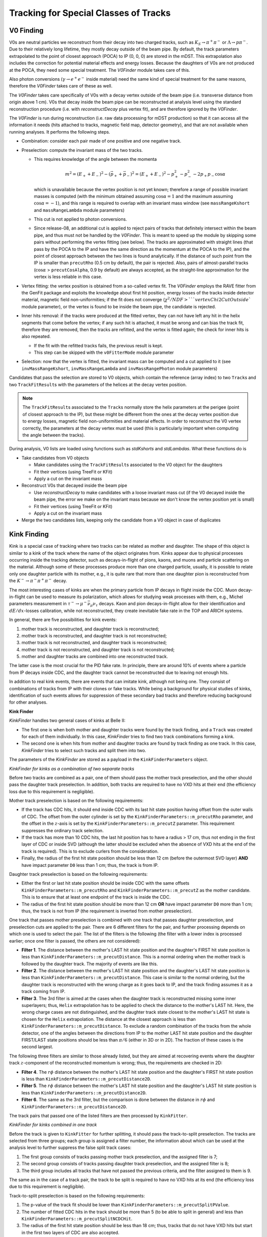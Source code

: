 
Tracking for Special Classes of Tracks
--------------------------------------

.. _tracking_v0Finding:

V0 Finding
""""""""""
V0s are neutral particles we reconstruct from their decay into two charged tracks, such as :math:`K_S\to\pi^+\pi^-` or :math:`\Lambda\to p\pi^-`. Due to their relatively long lifetime, they mostly decay outside of the beam pipe. By default, the track parameters extrapolated to the point of closest approach (POCA) to IP (0, 0, 0) are stored in the mDST. This extrapolation also includes the correction for potential material effects and energy losses. Because the daughters of V0s are not produced at the POCA, they need some special treatment. The `V0Finder` module takes care of this.

Also photon conversions (:math:`\gamma\to e^+e^-` inside material) need the same kind of special treatment for the same reasons, therefore the `V0Finder` takes care of these as well.

The `V0Finder` takes care specifically of V0s with a decay vertex outside of the beam pipe (i.e. transverse distance from origin above 1 cm). V0s that decay inside the beam pipe can be reconstructed at analysis level using the standard reconstruction procedure (i.e. with `reconstructDecay` plus vertex fit), and are therefore ignored by the `V0Finder`.

The `V0Finder` is run during reconstruction (i.e. raw data processing for mDST production) so that it can access all the information it needs (hits attached to tracks, magnetic field map, detector geometry), and that are not available when running analyses. It performs the following steps.

* Combination: consider each pair made of one positive and one negative track.
* Preselection: compute the invariant mass of the two tracks.

  * This requires knowledge of the angle between the momenta

    .. math::

        m^2 = (E_++E_-)^2 - (\vec p_+ + \vec p_-)^2 = (E_++E_-)^2 - p_+^2 - p_-^2 - 2p_+p_-\cos\alpha

    which is unavailable because the vertex position is not yet known; therefore a range of possible invariant masses is computed (with the minimum obtained assuming :math:`\cos\alpha=1` and the maximum assuming :math:`\cos\alpha=-1`), and this range is required to overlap with an invariant mass window (see ``massRangeKshort`` and ``massRangeLambda`` module parameters)
  * This cut is not applied to photon conversions.
  * Since release-08, an additional cut is applied to reject pairs of tracks that definitely intersect within the beam pipe, and thus must not be handled by the `V0Finder`. This is meant to speed up the module by skipping some pairs without performing the vertex fitting (see below). The tracks are approximated with straight lines (that pass by the POCA to the IP and have the same direction as the momentum at the POCA to the IP), and the point of closest approach between the two lines is found analytically. If the distance of such point from the IP is smaller than ``precutRho`` (0.5 cm by default), the pair is rejected. Also, pairs of almost-parallel tracks (:math:`\cos\alpha` > ``precutCosAlpha``, 0.9 by default) are always accepted, as the straight-line approximation for the vertex is less reliable in this case.

* Vertex fitting: the vertex position is obtained from a so-called vertex fit. The `V0Finder` employs the RAVE fitter from the GenFit package and exploits the knowledge about first hit position, energy losses of the tracks inside detector material, magnetic field non-uniformities; if the fit does not converge (:math:`\chi^2/NDF > ` ``vertexChi2CutOutside`` module parameter), or the vertex is found to be inside the beam pipe, the candidate is rejected.
* Inner hits removal: if the tracks were produced at the fitted vertex, they can not have left any hit in the helix segments that come before the vertex; if any such hit is attached, it must be wrong and can bias the track fit, therefore they are removed, then the tracks are refitted, and the vertex is fitted again; the check for inner hits is also repeated.

  * If the fit with the refitted tracks fails, the previous result is kept.
  * This step can be skipped with the ``v0FitterMode`` module parameter

* Selection: now that the vertex is fitted, the invariant mass can be computed and a cut applied to it (see ``invMassRangeKshort``, ``invMassRangeLambda`` and ``invMassRangePhoton`` module parameters)

Candidates that pass the selection are stored to V0 objects, which contain the reference (array index) to two ``Track``\s and two ``TrackFitResult``\s with the parameters of the helices at the decay vertex position.

.. note::

   The ``TrackFitResult``\s associated to the ``Track``\s normally store the helix parameters at the perigee (point of closest approach to the IP), but these might be different from the ones at the decay vertex position due to energy losses, magnetic field non-uniformities and material effects. In order to reconstruct the V0 vertex correctly, the parameters at the decay vertex must be used (this is particularly important when computing the angle between the tracks).

During analysis, V0 lists are loaded using functions such as `stdKshorts` and `stdLambdas`. What these functions do is

* Take candidates from V0 objects

  * Make candidates using the ``TrackFitResult``\s associated to the V0 object for the daughters
  * Fit their vertices (using TreeFit or KFit)
  * Apply a cut on the invariant mass

* Reconstruct V0s that decayed inside the beam pipe

  * Use `reconstructDecay` to make candidates with a loose invariant mass cut (if the V0 decayed inside the beam pipe, the error we make on the invariant mass because we don't know the vertex position yet is small)
  * Fit their vertices (using TreeFit or KFit)
  * Apply a cut on the invariant mass

* Merge the two candidates lists, keeping only the candidate from a V0 object in case of duplicates

.. b2-modules::
   :package: tracking
   :modules: V0Finder
   :io-plots:

.. _tracking_kinkFinding:

Kink Finding
""""""""""""

Kink is a special case of tracking where two tracks can be related as mother and daughter. The shape of this object is similar
to a kink of the track where the name of the object originates from. Kinks appear due to physical processes occurring inside the
tracking detector, such as decays-in-flight of pions, kaons, and muons and particle scattering on the material. Although some of
these processes produce more than one charged particle, usually, it is possible to relate only one daughter particle with its mother, e.g.,
it is quite rare that more than one daughter pion is reconstructed from the :math:`K^-\to\pi^-\pi^+\pi^-` decay.

The most interesting cases of kinks are when the primary particle from IP decays in flight inside the CDC. Muon decay-in-flight
can be used to measure its polarization, which allows for studying weak processes with them, e.g., Michel parameters measurement
in :math:`\tau^-\to\mu^-\bar{\nu}_\mu\nu_\tau` decays. Kaon and pion decays-in-flight allow for their identification and
:math:`dE/dx`-losses calibration, while not reconstructed, they create inevitable fake rate in the TOP and ARICH systems.

In general, there are five possibilities for kink events:

1) mother track is reconstructed, and daughter track is reconstructed;
2) mother track is reconstructed, and daughter track is not reconstructed;
3) mother track is not reconstructed, and daughter track is reconstructed;
4) mother track is not reconstructed, and daughter track is not reconstructed;
5) mother and daughter tracks are combined into one reconstructed track.

The latter case is the most crucial for the PID fake rate. In principle, there are around 10% of events where a particle from IP
decays inside CDC, and the daughter track cannot be reconstructed due to leaving not enough hits.

In addition to real kink events, there are events that can imitate kink, although not being one.
They consist of combinations of tracks from IP with their clones or fake tracks.
While being a background for physical studies of kinks, identification of such events allows for suppression of these
secondary bad tracks and therefore reducing background for other analyses.

**Kink Finder**

`KinkFinder` handles two general cases of kinks at Belle II:

* The first one is when both mother and daughter tracks were found by the track finding, and a ``Track`` was created for each of them individually. In this case, `KinkFinder` tries to find two track combinations forming a kink.
* The second one is when hits from mother and daughter tracks are found by track finding as one track. In this case, `KinkFinder` tries to select such tracks and split them into two.

The parameters of the `KinkFinder` are stored as a payload in the ``KinkFinderParameters`` object.

*KinkFinder for kinks as a combination of two separate tracks*

Before two tracks are combined as a pair, one of them should pass the mother track preselection, and the other should pass
the daughter track preselection. In addition, both tracks are required to have no VXD hits at their end
(the efficiency loss due to this requirement is negligible).

Mother track preselection is based on the following requirements:

* If the track has CDC hits, it should end inside CDC with its last hit state position having offset from the outer walls of CDC. The offset from the outer cylinder is set by the ``KinkFinderParameters::m_precutRho`` parameter, and the offset in the :math:`z`-axis is set by the ``KinkFinderParameters::m_precutZ`` parameter. This requirement suppresses the ordinary track selection.
* If the track has more than 10 CDC hits, the last hit position has to have a radius > 17 cm, thus not ending in the first layer of CDC or inside SVD (although the latter should be excluded when the absence of VXD hits at the end of the track is required). This is to exclude curlers from the consideration.
* Finally, the radius of the first hit state position should be less than 12 cm (before the outermost SVD layer) **AND** have impact parameter ``D0`` less than 1 cm; thus, the track is from IP.

Daughter track preselection is based on the following requirements:

* Either the first or last hit state position should be inside CDC with the same offsets ``KinkFinderParameters::m_precutRho`` and ``KinkFinderParameters::m_precutZ`` as the mother candidate. This is to ensure that at least one endpoint of the track is inside the CDC.
* The radius of the first hit state position should be more than 12 cm **OR** have impact parameter ``D0`` more than 1 cm; thus, the track is not from IP (the requirement is inverted from mother preselection).

One track that passes mother preselection is combined with one track that passes daughter preselection, and preselection cuts are applied to the pair.
There are 6 different filters for the pair, and further processing depends on which one is used to select the pair.
The list of the filters is the following (the filter with a lower index is processed earlier; once one filter is passed, the others are not considered):

* **Filter 1**. The distance between the mother's LAST hit state position and the daughter's FIRST hit state position is less than ``KinkFinderParameters::m_precutDistance``. This is a normal ordering when the mother track is followed by the daughter track. The majority of events are like this.
* **Filter 2**. The distance between the mother's LAST hit state position and the daughter's LAST hit state position is less than ``KinkFinderParameters::m_precutDistance``. This case is similar to the normal ordering, but the daughter track is reconstructed with the wrong charge as it goes back to IP, and the track finding assumes it as a track coming from IP.
* **Filter 3**. The 3rd filter is aimed at the cases when the daughter track is reconstructed missing some inner superlayers; thus, ``Helix`` extrapolation has to be applied to check the distance to the mother's LAST hit. Here, the wrong charge cases are not distinguished, and the daughter track state closest to the mother's LAST hit state is chosen for the ``Helix`` extrapolation. The distance at the closest approach is less than ``KinkFinderParameters::m_precutDistance``. To exclude a random combination of the tracks from the whole detector, one of the angles between the directions from IP to the mother LAST hit state position and the daughter FIRST/LAST state positions should be less than :math:`\pi/6` (either in 3D or in 2D). The fraction of these cases is the second largest.

The following three filters are similar to those already listed, but they are aimed at recovering events where the daughter
track :math:`z`-component of the reconstructed momentum is wrong; thus, the requirements are checked in 2D:

* **Filter 4**. The :math:`r\phi` distance between the mother's LAST hit state position and the daughter's FIRST hit state position is less than ``KinkFinderParameters::m_precutDistance2D``.
* **Filter 5**. The :math:`r\phi` distance between the mother's LAST hit state position and the daughter's LAST hit state position is less than ``KinkFinderParameters::m_precutDistance2D``.
* **Filter 6**. The same as the 3rd filter, but the comparison is done between the distance in :math:`r\phi` and ``KinkFinderParameters::m_precutDistance2D``.

The track pairs that passed one of the listed filters are then processed by ``KinkFitter``.

*KinkFinder for kinks combined in one track*

Before the track is given to ``KinkFitter`` for further splitting, it should pass the track-to-split preselection.
The tracks are selected from three groups; each group is assigned a filter number, the information about which can be used
at the analysis level to further suppress the false split track cases:

1) The first group consists of tracks passing mother track preselection, and the assigned filter is 7;
2) The second group consists of tracks passing daughter track preselection, and the assigned filter is 8;
3) The third group includes all tracks that have not passed the previous criteria, and the filter assigned to them is 9.

The same as in the case of a track pair, the track to be split is required to have no VXD hits at its end
(the efficiency loss due to this requirement is negligible).

Track-to-split preselection is based on the following requirements:

1) The p-value of the track fit should be lower than ``KinkFinderParameters::m_precutSplitPValue``.
2) The number of fitted CDC hits in the track should be more than 5 (to be able to split in general) and less than ``KinkFinderParameters::m_precutSplitNCDCHit``.
3) The radius of the first hit state position should be less than 18 cm; thus, tracks that do not have VXD hits but start in the first two layers of CDC are also accepted.
4) Track impact parameter ``D0`` should be less than 2 cm.

The track passing the listed criteria is then processed by ``KinkFitter`` with a call of the ``fitAndStore`` function.
The function is the same as in the case of the track pair, and the split-track candidate is passed to both mother and
daughter track function variables.

A simplified scheme of the `KinkFinder` module with the processing sequence is shown in :numref:`kink_finder_scheme`.

.. _kink_finder_scheme:

.. figure:: figures/KinkFinderScheme.png
  :width: 60em
  :align: center

  Simplified scheme of the `KinkFinder` module with the processing sequence.

**Kink Fitter**

The ``KinkFitter`` class is responsible for processing the kink track pair candidates: fitting the kink vertex, hits reassignment
between tracks, daughter track refitting to improve the resolutions, fitting the combination of the track pair as one track to
suppress the clones, and finally filtering and storing the result. It is also responsible for processing the tracks selected to be split
to create a kink track pair. The ``KinkFinderParameters::m_kinkFitterMode`` is responsible for switching ON and OFF
different algorithms inside ``KinkFitter``, as it is described below.

As it was mentioned before, track pairs selected with different filters are processed differently. Thus, the following
description will be split by the filter. Major algorithms used in the processing of several filters are described separately at the end.

*General Scheme*

* **Filter 1** (schematic view is shown in :numref:`kink_fitter_filter1_scheme`).

    1) The vertex fit (described below) is done for a track pair.
    2) If the vertex fit fails, the daughter track is refitted without using the inner hits up to the first stereo superlayer in the fit (they might be returned to the fit at the further steps). For time and position seeds, the mother's LAST hit state values are used. If the daughter track fit fails or the vertex fit fails, exit.
    3) If the hit reassignment mode is ON, do hit reassignment based on the information in the ``reassignHitStatus`` variable (described below).

.. _kink_fitter_filter1_scheme:

.. figure:: figures/KinkFitterFilter1Scheme.png
  :width: 60em
  :align: center

  Simplified scheme of the KinkFitter processing sequence for filter 1.

* **Filter 2** (schematic view is shown in :numref:`kink_fitter_filter2_scheme`).

    1) The vertex fit is done for a track pair. If it fails, exit.
    2) If the flip and refit mode is ON, flip and refit the daughter track. As a time seed, use the mother’s LAST hit state value. As a position seed, use the fitted kink vertex. As a momentum seed, use the daughter’s LAST hit state extrapolated to the kink vertex with the opposite sign. ``KalmanFilter`` from the ``genfit2`` package is used as a fitter (better performance than ``DAF`` from the same package in this case). If the daughter track fit fails, vertex fit fails, or the distance at the fitted kink vertex is bigger than the initial one, proceed with the initial result.

.. _kink_fitter_filter2_scheme:

.. figure:: figures/KinkFitterFilter2Scheme.png
  :width: 20em
  :align: center

  Simplified scheme of the KinkFitter processing sequence for filter 2.

* **Filter 3** (schematic view is shown in :numref:`kink_fitter_filter3_scheme`).

    1) The vertex fit is done for a track pair.
    2) Refit the daughter track. As time and position seeds, use the mother’s LAST hit state values. As a momentum seed, use the daughter’s FIRST hit state. ``KalmanFilter`` from the ``genfit2`` package is used as a fitter (better performance than ``DAF`` from the same package in this case). If the daughter track fit fails, vertex fit fails, or the distance at the fitted kink vertex is bigger than the initial one (the latter condition if the original vertex fit has not failed), proceed with the initial result.

.. _kink_fitter_filter3_scheme:

.. figure:: figures/KinkFitterFilter3Scheme.png
  :width: 30em
  :align: center

  Simplified scheme of the KinkFitter processing sequence for filter 3.

* **Filter 4** (schematic view is shown in :numref:`kink_fitter_filter4_scheme`).

    1) The daughter track is refitted without using the inner hits up to the first stereo superlayer in the fit (they might be returned to the fit at the further steps). For time and position seeds, the mother's LAST hit state values are used. If the track fit fails, proceed with the original track.
    2) The vertex fit is done for a track pair. If it fails, exit.
    3) If the hit reassignment mode is ON, do hit reassignment based on the information in the ``reassignHitStatus`` variable (described below).

.. _kink_fitter_filter4_scheme:

.. figure:: figures/KinkFitterFilter4Scheme.png
  :width: 60em
  :align: center

  Simplified scheme of the KinkFitter processing sequence for filter 4.

* **Filter 5** (schematic view is shown in :numref:`kink_fitter_filter5_scheme`).

    1) If the flip and refit mode is ON, flip and refit the daughter track. As time and position seeds, use the mother's LAST hit state values. As a momentum seed, use the daughter's LAST hit state with the opposite sign. ``KalmanFilter`` from the ``genfit2`` package is used as a fitter (better performance than ``DAF`` from the same package in this case). If the daughter track fit fails, proceed with the original track.
    2) The vertex fit is done for a track pair. If it fails, exit.

.. _kink_fitter_filter5_scheme:

.. figure:: figures/KinkFitterFilter5Scheme.png
  :width: 20em
  :align: center

  Simplified scheme of the KinkFitter processing sequence for filter 5.

* **Filter 6** (schematic view is shown in :numref:`kink_fitter_filter6_scheme`).

    1) Refit the daughter track. As time and position seeds, use the mother's LAST hit state values. As a momentum seed, use the daughter's FIRST hit state. ``KalmanFilter`` from the ``genfit2`` package is used as a fitter (better performance than ``DAF`` from the same package in this case). If the daughter track fit fails, vertex fit fails, or the distance preselection from `KinkFinder` for filter 3 is not passed (``KinkFinderParameters::m_precutDistance``), proceed with the original track.
    2) The vertex fit is done for a track pair. If it fails, exit.

.. _kink_fitter_filter6_scheme:

.. figure:: figures/KinkFitterFilter6Scheme.png
  :width: 30em
  :align: center

  Simplified scheme of the KinkFitter processing sequence for filter 6.

* The last steps are similar for all filters from 1st to 6th:

    1) Filter the result. If the distance between the track pair at the fitted kink vertex is larger than ``KinkFinderParameters::m_vertexDistanceCut`` or the radius of the fitted kink vertex is less than 14 cm (inside VXD), do not save the result.
    2) If the combined fit of the track pair mode is ON, combine two tracks in one and fit it. The result of the fit is stored as a flag (described below).
    3) Fill in the information about the filter, combined fit, and number of reassigned hits into the special flag. Prepare the ``TrackFitResult``\s of the mother and daughter tracks. Store the ``Kink`` object.

* **Filter 7-9** (schematic view is shown in :numref:`kink_fitter_filter79_scheme`). They are not distinguished at the ``KinkFitter`` processing level.

    1) Tracks are split (described below), and two `RecoTrack`\s are created.
    2) The vertex fit is done for a new track pair. If it fails, exit.
    3) If the distance between tracks at the fitted kink vertex is bigger than ``KinkFinderParameters::m_vertexDistanceCut`` and the hit reassignment is ON, do hit reassignment based on the information in the ``reassignHitStatus`` variable (described below).
    4) Filter the result. If the radius of the fitted kink vertex is less than 14 cm (inside VXD), do not save the result. If the distance between the created track pair at the fitted kink vertex is larger than ``KinkFinderParameters::m_vertexDistanceCut``, then set the second digit of the flag to store to 1 and do not throw away the result (unlike with filter 1-6 track pairs).
    5) Fill in the information about the filter, passing distance cut, and the number of reassigned hits into the special flag. Prepare the ``TrackFitResult``\s of the mother and daughter tracks. Store the ``Kink`` object.

.. _kink_fitter_filter79_scheme:

.. figure:: figures/KinkFitterFilter79Scheme.png
  :width: 60em
  :align: center

  Simplified scheme of the KinkFitter processing sequence for filter 7-9.

*Vertex Fit*

The vertex fit of the kink track pair is based on the :ref:`analysis/doc/OtherVertexFitters:KFit`. The mother and daughter states, closest to the seed vertex,
are processed to get the objects required by :ref:`analysis/doc/OtherVertexFitters:KFit`. As a vertex seed for initial fits, the mother's LAST hit state position is used,
while for further fits, the previous vertex fit result is used. By default, the cardinal representations of the track fits and corresponding masses are used.
The correct magnetic field for the vertex seed is used. If the fit fails or the resulting :math:`\chi^2` is larger than the set limit
``KinkFinderParameters::m_vertexChi2Cut``, the fit returns false.

If the fit is successful, both tracks are extrapolated to the vertex. If the vertex is inside one of the tracks, the corresponding flag is filled
(``reassignHitStatus`` 1st bit if hits to be reassigned from daughter to mother, and 2nd bit in an opposite case).
This flag is then used in the hit reassignment if it is done.

Finally, the distance between two tracks in the fitted kink vertex is calculated.

*Hit Reassignment*

This part is responsible for hit reassignment between two tracks to improve resolutions and reconstruction efficiency.
It works only when the corresponding flag is ON (the 1st bit of ``KinkFinderParameters::m_kinkFitterMode`` is 1).
The hit reassignment is done in 3 iterations. Each iteration has the following structure:

1) Find hit position, all hits before which are reassigned. If the hits are reassigned from daughter to mother, the value is negative. If the hits are reassigned from mother to daughter, it is positive. For the daughter track, counting starts from the first hit, while for the mother track, counting starts from the last hit. If the amount of left daughter CDC hits is insufficient for fit (less than 5), stop the procedure. A similar requirement is for the mother, but if the number of SVD hits is sufficient (more than 5), reassign all mother CDC hits.
2) Copy mother and daughter `RecoTrack`\s with respect to the hit reassignment.
3) Fit new `RecoTrack`\s. If the fit fails or ratio (:math:`\chi^2_m + \chi^2_d)/(NDF_m + NDF_d)`` calculated for new `RecoTrack`\s is larger than for initial two `RecoTrack`\s, consider reassignment as failed.
4) If the reassignment fails, try to decrement the hit position by one; this can be repeated no more than 5 times.
5) For succeeded reassignment, do vertex fit. If it fails, exit the procedure. If the resulting distance between tracks is smaller than ``KinkFinderParameters::m_vertexDistanceCut``, save the result to a buffer, which will be used in the further processing. Even if the ``KinkFinderParameters::m_vertexDistanceCut`` criteria is not passed, use the new tracks to calculate new hit position for reassignment.
6) If there is no need in further reassignment or it is a 3rd iteration, exit.

*Combined Fit Result*

The fit result of a track combined from a pair is not saved, and only a special flag is calculated for it.
It has the following values:

* 19: means fit of combined track failed.
* 18: means the combined track has smaller n.d.f. than the initial mother track.
* If the flag value is less than 16, it should be understood in a bit form (1 yes, 0 no):

    * 1st bit: p-value of the combined track fit > p-value of the initial mother track fit;
    * 2nd bit: p-value of the combined track fit > p-value of the initial daughter track fit;
    * 3rd bit: n.d.f. of the combined track fit > n.d.f. of the initial daughter track fit;
    * 4th bit: p-value of the combined track fit > :math:`10^{-7}`.

*Splitting Procedure*

Here is a description of the track-splitting procedure:

1) Do initial splitting at three points on the track defined by the following ratios of mother to daughter fraction of initial number of hits: 80%/20%, 50%/50%, and 20%/80%. The splitting is done using only CDC hits; thus, if one of the ratios requires VXD hits assigned to the daughter, all the CDC hits are assigned to the daughter, and all VXD hits are assigned to the mother.
2) Fit created three pairs of tracks. If there are not enough hits for the fit, assume it failed. Calculate the value of :math:`|(\chi^2_m+\chi^2_d)/(NDF_m+NDF_d)-1|` and compare it to :math:`|\chi^2/NDF-1|` of initial track. If the value for a created track pair is bigger, then assume fit failed.
3) The actual search of the splitting point is done in five iterations (usually, it is enough to converge):

    1) Choose the edge point with a better fit result using the variable introduced in step 2. If both edges fit fails, check the middle one. If it fails too, the splitting fails; otherwise, use it as an actual splitting point.
    2) Find the middle point between the best edge and the previous middle point. Split the track in it and fit a new track pair as it is described in the step 2.
    3) If the procedure converges earlier, exit.

4) Select the point with the best fit result and use it as an actual splitting point.

*KinkFitter Working Modes*

``KinkFitter`` working modes are stored in ``KinkFinderParameters::m_kinkFitterMode`` (1 is ON, 0 is OFF):

* 1st bit: hit reassignment;
* 2nd bit: flip and refit daughter tracks for filter 2 and 5;
* 3rd bit: combine track pair into one track and fit it (except split tracks);
* 4th bit: find tracks that are candidate to be split and split them.

Currently, the ``KinkFinderParameters::m_kinkFitterMode`` ranges from 0 to 15, but it can be changed in the future with
the introduction of new modes or removing the old one.

*Information stored in the Kink object*

* Indices for mother and daughter ``Belle2::Track``\s (in case of splitting, they are both for the split track). Since `KinkFinder` does not create new ``Belle2::Track``\s, the indices of initial tracks are stored.
* Indices for mother and daughter ``Belle2::TrackFitResult``\s.

    * For the mother, there are two indices of ``Belle2::TrackFitResult`` at IP and the fitted kink vertex.
    * For the daughter, there is only one index of ``Belle2::TrackFitResult`` at the fitted kink vertex.

* Three coordinates of the fitted kink vertex.
* FilterFlag (described in detail below).

*FilterFlag Content*

``FilterFlag`` in ``Kink`` object stores the following information:

* 1st digit represents the filter used to preselect the kink candidate (from 1 to 5):

    * Filters that preselect track pairs with close endpoints (filter 1, 2, 4, and 5) are saved as 1;
    * Filters that require ``Helix`` extrapolation for the selection (filter 3 and 6) are saved as 2;
    * Splitting filter 7, 8, and 9 are save as 3, 4, and 5, respectively.

* 2nd and 3rd digits for filter 1-6 forms two-digit flag of combined fit (from 0 to 15 represent bit form, while 18 and 19 mean failed flags themselves). 2nd digit for filters 7-9 shows 1 (0) if the distance at the fitted vertex is bigger (smaller) than required cut ``KinkFinderParameters::m_vertexDistanceCut``.
* 4th and 5th digits form two-digit number of reassigned hits (from 0 to 32). If more than 32 hits are reassigned (rare case), the value is set to 32 (the limit for thousands of the ``short`` type).
* The sign shows from which track hits were reassigned (:math:`-` from daughter to mother, :math:`+` from mother to daughter).



.. b2-modules::
   :package: tracking
   :modules: KinkFinder
   :io-plots: